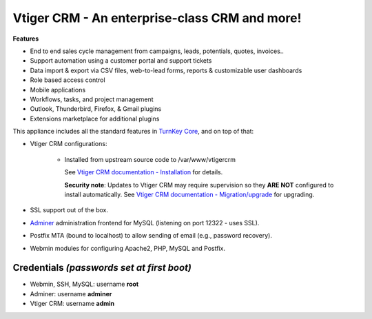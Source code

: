 Vtiger CRM - An enterprise-class CRM and more!
===================================================

**Features**

* End to end sales cycle management from campaigns, leads, potentials, quotes, invoices..
* Support automation using a customer portal and support tickets
* Data import & export via CSV files, web-to-lead forms, reports & customizable user dashboards
* Role based access control
* Mobile applications
* Workflows, tasks, and project management
* Outlook, Thunderbird, Firefox, & Gmail plugins
* Extensions marketplace for additional plugins

This appliance includes all the standard features in `TurnKey Core`_,
and on top of that:

- Vtiger CRM configurations:
   
    - Installed from upstream source code to /var/www/vtigercrm

      See `Vtiger CRM documentation - Installation`_ for details.

      **Security note**: Updates to Vtiger CRM may require supervision so
      they **ARE NOT** configured to install automatically. See `Vtiger CRM documentation - Migration/upgrade`_ for upgrading.

- SSL support out of the box.
- `Adminer`_ administration frontend for MySQL (listening on port
  12322 - uses SSL).
- Postfix MTA (bound to localhost) to allow sending of email (e.g.,
  password recovery).
- Webmin modules for configuring Apache2, PHP, MySQL and Postfix.

Credentials *(passwords set at first boot)*
-------------------------------------------

-  Webmin, SSH, MySQL: username **root**
-  Adminer: username **adminer**
-  Vtiger CRM: username **admin**


.. _Vtiger CRM: https://www.vtiger.com/it/open-source-crm/
.. _TurnKey Core: https://www.turnkeylinux.org/core
.. _Vtiger CRM documentation - Installation: https://community.vtiger.com/help/vtigercrm/administrators/installation.html
.. _Vtiger CRM documentation - Migration/upgrade: https://community.vtiger.com/help/vtigercrm/administrators/migration.html
.. _Adminer: https://www.adminer.org

